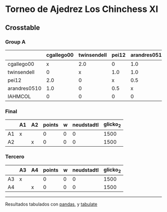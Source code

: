 * Torneo de Ajedrez Los Chinchess XI

** Crosstable

*** Group A
|              | cgallego00   | twinsendell   | pei12   | arandres0510   | IAHMCOL   |   points |   w |   neudstadtl |   glicko_2 |
|--------------+--------------+---------------+---------+----------------+-----------+----------+-----+--------------+------------|
| cgallego00   | x            | 2.0           | 0       | 1.0            | 2.0       |      5   |   0 |        11.5  |       1836 |
| twinsendell  | 0            | x             | 1.0     | 1.0            | 2.0       |      4   |   0 |         7    |       1816 |
| pei12        | 2.0          | 0             | x       | 0.5            | 1.0       |      3.5 |   0 |        11.75 |       2088 |
| arandres0510 | 1.0          | 0             | 0.5     | x              | 2.0       |      3.5 |   0 |         6.75 |       1842 |
| IAHMCOL      | 0            | 0             | 0       | 0              | x         |      0   |   0 |         0    |       1181 |

*** Final
|    | A1   | A2   |   points |   w |   neudstadtl |   glicko_2 |
|----+------+------+----------+-----+--------------+------------|
| A1 | x    |      |        0 |   0 |            0 |       1500 |
| A2 |      | x    |        0 |   0 |            0 |       1500 |

*** Tercero
|    | A3   | A4   |   points |   w |   neudstadtl |   glicko_2 |
|----+------+------+----------+-----+--------------+------------|
| A3 | x    |      |        0 |   0 |            0 |       1500 |
| A4 |      | x    |        0 |   0 |            0 |       1500 |



-------
Resultados tabulados con [[https://pandas.pydata.org/][pandas]], y [[https://pypi.org/project/tabulate/][tabulate]]